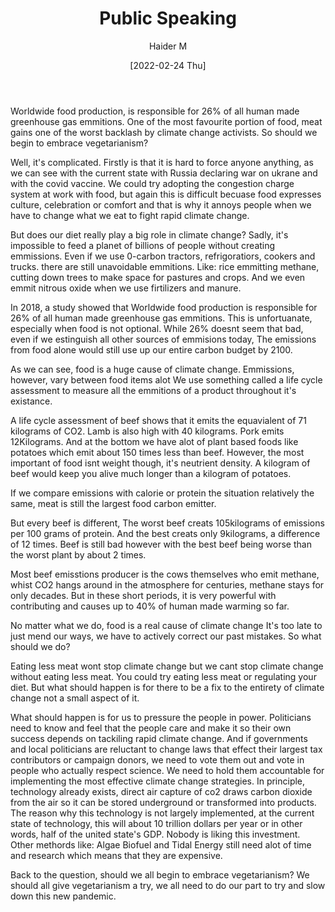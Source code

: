 #+TITLE: Public Speaking
#+AUTHOR: Haider M
#+DATE: [2022-02-24 Thu]

Worldwide food production, is responsible for 26% of all human made greenhouse gas emmitions.
One of the most favourite portion of food, meat gains one of the worst backlash by climate change activists.
So should we begin to embrace vegetarianism?

Well, it's complicated.
Firstly is that it is hard to force anyone anything, as we can see with the current state with Russia declaring war on ukrane and with the covid vaccine.
We could try adopting the congestion charge system at work with food, but again this is difficult becuase food expresses culture,
celebration or comfort and that is why it annoys people when we have to change what we eat to fight rapid climate change.

But does our diet really play a big role in climate change?
Sadly, it's impossible to feed a planet of billions of people without creating emmissions.   
Even if we use 0-carbon tractors, refrigoratiors, cookers and trucks. there are still unavoidable emmitions.
Like: rice emmitting methane, cutting down trees to make space for pastures and crops.
And we even emmit nitrous oxide when we use firtilizers and manure.

In 2018, a study showed that Worldwide food production is responsible for 26% of all human made greenhouse gas emmitions.
This is unfortuanate, especially when food is not optional. While 26% doesnt seem that bad, even if we estinguish all other sources of emmisions today,
The emissions from food alone would still use up our entire carbon budget by 2100.

As we can see, food is a huge cause of climate change.
Emmissions, however, vary between food items alot
We use something called a life cycle assessment to measure all the emmitions of a product throughout it's existance.

A life cycle assessment of beef shows that it emits the equavialent of 71 kilograms of CO2.
Lamb is also high with 40 kilograms.
Pork emits 12Kilograms.
And at the bottom we have alot of plant based foods like potatoes which emit about 150 times less than beef.
However, the most important of food isnt weight though, it's neutrient density.
A kilogram of beef would keep you alive much longer than a kilogram of potatoes.

If we compare emissions with calorie or protein the situation relatively the same, meat is still the largest food carbon emitter.

But every beef is different, The worst beef creats 105kilograms of emissions per 100 grams of protein.
And the best creats only 9kilograms, a difference of 12 times.
Beef is still bad however with the best beef being worse than the worst plant by about 2 times.

Most beef emisstions producer is the cows themselves who emit methane,
whist CO2 hangs around in the atmosphere for centuries, methane stays for only decades.
But in these short periods, it is very powerful with contributing and causes up to 40% of human made warming so far.

No matter what we do, food is a real cause of climate change
It's too late to just mend our ways, we have to actively correct our past mistakes.
So what should we do?

Eating less meat wont stop climate change but we cant stop climate change without eating less meat.
You could try eating less meat or regulating your diet. But what should happen is for there to be a fix to the entirety of climate change not a small aspect of it.

What should happen is for us to pressure the people in power. Politicians need to know and feel that the people care and make it so their own success depends on tackiling rapid climate change.
And if governments and local politicians are reluctant to change laws that effect their largest tax contributors or campaign donors, we need to vote them out and vote in people who actually respect science.
We need to hold them accountable for implementing the most effective climate change strategies. In principle, technology already exists, direct air capture of co2 draws carbon dioxide from the air so it can be stored underground or transformed into products.
The reason why this technology is not largely implemented, at the current state of technology, this will about 10 trillion dollars per year or in other words, half of the united state's GDP.
Nobody is liking this investment. Other methords like: Algae Biofuel and Tidal Energy still need alot of time and research which means that they are expensive.

Back to the question, should we all begin to embrace vegetarianism?
We should all give vegetarianism a try, we all need to do our part to try and slow down this new pandemic.
